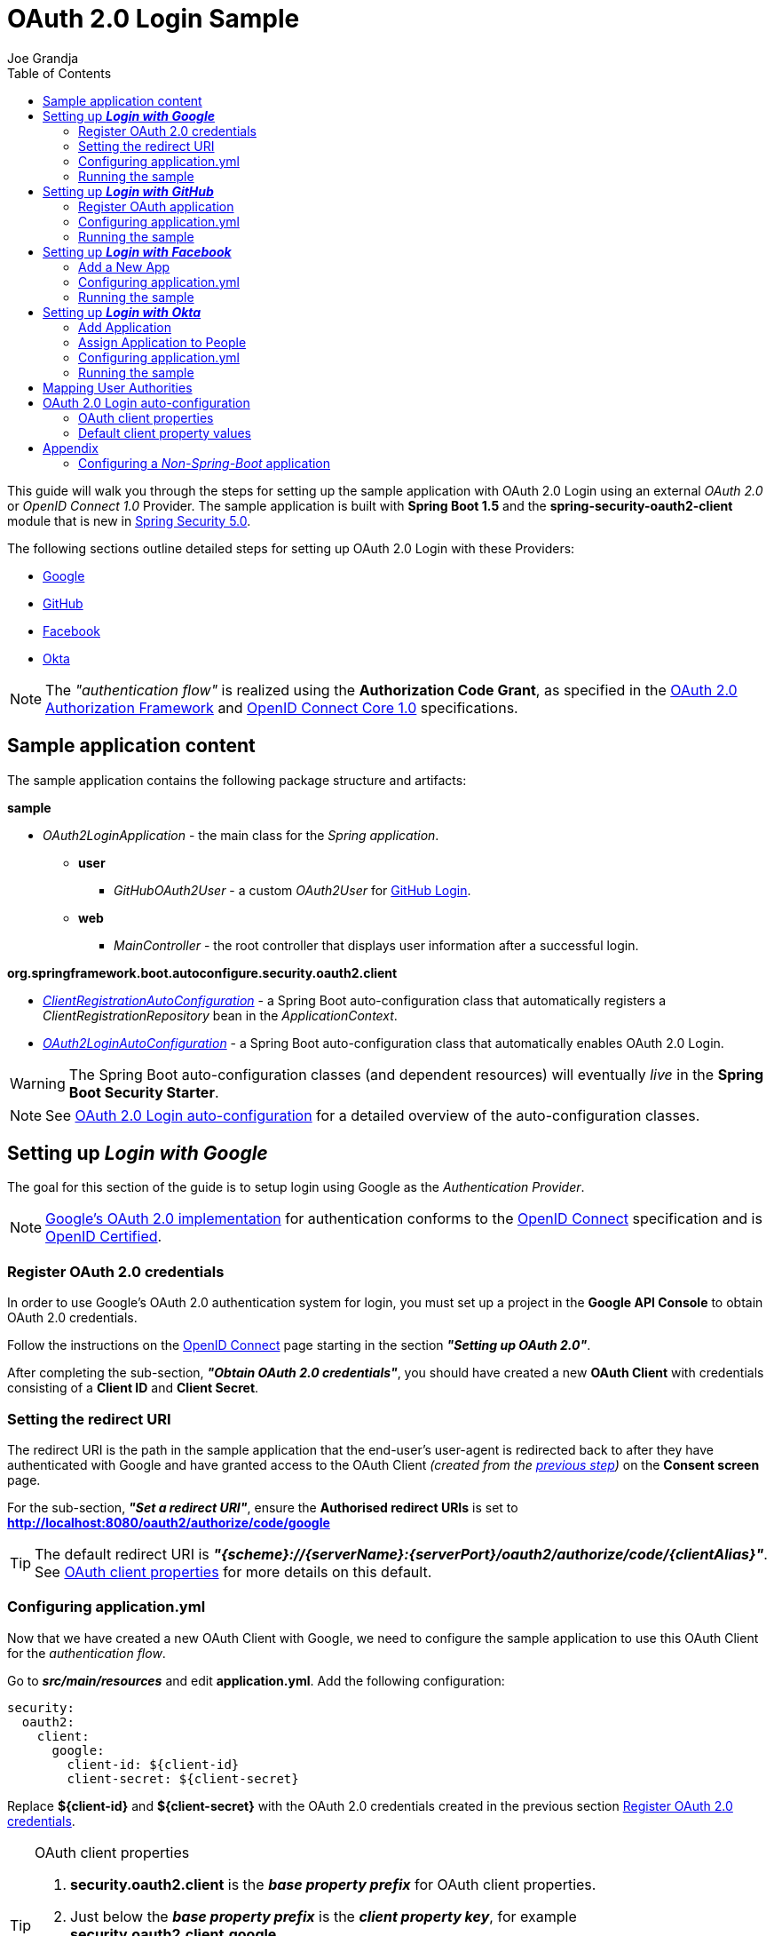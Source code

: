 = OAuth 2.0 Login Sample
Joe Grandja
:toc:
:security-site-url: https://projects.spring.io/spring-security/

[.lead]
This guide will walk you through the steps for setting up the sample application with OAuth 2.0 Login using an external _OAuth 2.0_ or _OpenID Connect 1.0_ Provider.
The sample application is built with *Spring Boot 1.5* and the *spring-security-oauth2-client* module that is new in {security-site-url}[Spring Security 5.0].

The following sections outline detailed steps for setting up OAuth 2.0 Login with these Providers:

* <<google-login, Google>>
* <<github-login, GitHub>>
* <<facebook-login, Facebook>>
* <<okta-login, Okta>>

NOTE: The _"authentication flow"_ is realized using the *Authorization Code Grant*, as specified in the https://tools.ietf.org/html/rfc6749#section-4.1[OAuth 2.0 Authorization Framework]
and http://openid.net/specs/openid-connect-core-1_0.html#CodeFlowAuth[OpenID Connect Core 1.0] specifications.

[[sample-app-content]]
== Sample application content

The sample application contains the following package structure and artifacts:

*sample*

[circle]
* _OAuth2LoginApplication_ - the main class for the _Spring application_.
** *user*
*** _GitHubOAuth2User_ - a custom _OAuth2User_ for <<github-login, GitHub Login>>.
** *web*
*** _MainController_ - the root controller that displays user information after a successful login.

*org.springframework.boot.autoconfigure.security.oauth2.client*

[circle]
* <<client-registration-auto-configuration-class, _ClientRegistrationAutoConfiguration_>> - a Spring Boot auto-configuration class
 that automatically registers a _ClientRegistrationRepository_ bean in the _ApplicationContext_.
* <<oauth2-login-auto-configuration-class, _OAuth2LoginAutoConfiguration_>> - a Spring Boot auto-configuration class that automatically enables OAuth 2.0 Login.

WARNING: The Spring Boot auto-configuration classes (and dependent resources) will eventually _live_ in the *Spring Boot Security Starter*.

NOTE: See <<oauth2-login-auto-configuration, OAuth 2.0 Login auto-configuration>> for a detailed overview of the auto-configuration classes.

[[google-login]]
== Setting up *_Login with Google_*

The goal for this section of the guide is to setup login using Google as the _Authentication Provider_.

NOTE: https://developers.google.com/identity/protocols/OpenIDConnect[Google's OAuth 2.0 implementation] for authentication conforms to the
 http://openid.net/connect/[OpenID Connect] specification and is http://openid.net/certification/[OpenID Certified].

[[google-login-register-credentials]]
=== Register OAuth 2.0 credentials

In order to use Google's OAuth 2.0 authentication system for login, you must set up a project in the *Google API Console* to obtain OAuth 2.0 credentials.

Follow the instructions on the https://developers.google.com/identity/protocols/OpenIDConnect[OpenID Connect] page starting in the section *_"Setting up OAuth 2.0"_*.

After completing the sub-section, *_"Obtain OAuth 2.0 credentials"_*, you should have created a new *OAuth Client* with credentials consisting of a *Client ID* and *Client Secret*.

[[google-login-redirect-uri]]
=== Setting the redirect URI

The redirect URI is the path in the sample application that the end-user's user-agent is redirected back to after they have authenticated with Google
and have granted access to the OAuth Client _(created from the <<google-login-register-credentials, previous step>>)_ on the *Consent screen* page.

For the sub-section, *_"Set a redirect URI"_*, ensure the *Authorised redirect URIs* is set to *http://localhost:8080/oauth2/authorize/code/google*

TIP: The default redirect URI is *_"{scheme}://{serverName}:{serverPort}/oauth2/authorize/code/{clientAlias}"_*.
 See <<oauth2-client-properties, OAuth client properties>> for more details on this default.

[[google-login-configure-application-yml]]
=== Configuring application.yml

Now that we have created a new OAuth Client with Google, we need to configure the sample application to use this OAuth Client for the _authentication flow_.

Go to *_src/main/resources_* and edit *application.yml*. Add the following configuration:

[source,yaml]
----
security:
  oauth2:
    client:
      google:
        client-id: ${client-id}
        client-secret: ${client-secret}
----

Replace *${client-id}* and *${client-secret}* with the OAuth 2.0 credentials created in the previous section <<google-login-register-credentials, Register OAuth 2.0 credentials>>.

[TIP]
.OAuth client properties
====
. *security.oauth2.client* is the *_base property prefix_* for OAuth client properties.
. Just below the *_base property prefix_* is the *_client property key_*, for example *security.oauth2.client.google*.
. At the base of the *_client property key_* are the properties for specifying the configuration for an OAuth Client.
 A list of these properties are detailed in <<oauth2-client-properties, OAuth client properties>>.
====

[[google-login-run-sample]]
=== Running the sample

Launch the Spring Boot application by running *_sample.OAuth2LoginApplication_*.

After the application successfully starts up, go to http://localhost:8080. You'll then be redirected to http://localhost:8080/login, which will display an _auto-generated login page_ with an anchor link for *Google*.

Click through on the Google link and you'll be redirected to Google for authentication.

After you authenticate using your Google credentials, the next page presented to you will be the *Consent screen*.
The Consent screen will ask you to either *_Allow_* or *_Deny_* access to the OAuth Client you created in the previous step <<google-login-register-credentials, Register OAuth 2.0 credentials>>.
Click *_Allow_* to authorize the OAuth Client to access your _email address_ and _basic profile_ information.

At this point, the OAuth Client will retrieve your email address and basic profile information from the http://openid.net/specs/openid-connect-core-1_0.html#UserInfo[*UserInfo Endpoint*] and establish an _authenticated session_.
The home page will then be displayed showing the user attributes retrieved from the UserInfo Endpoint, for example, name, email, profile, sub, etc.

[[github-login]]
== Setting up *_Login with GitHub_*

The goal for this section of the guide is to setup login using GitHub as the _Authentication Provider_.

NOTE: https://developer.github.com/v3/oauth/[GitHub's OAuth 2.0 implementation] supports the standard
 https://tools.ietf.org/html/rfc6749#section-4.1[authorization code grant type].
 However, it *does not* implement the _OpenID Connect Core 1.0_ authorization code flow.

[[github-login-register-application]]
=== Register OAuth application

In order to use GitHub's OAuth 2.0 authentication system for login, you must https://github.com/settings/applications/new[_Register a new OAuth application_].

While registering your application, ensure the *Authorization callback URL* is set to *http://localhost:8080/oauth2/authorize/code/github*.

NOTE: The *Authorization callback URL* (or redirect URI) is the path in the sample application that the end-user's user-agent is redirected back to after they have authenticated with GitHub
 and have granted access to the OAuth application on the *Authorize application* page.

TIP: The default redirect URI is *_"{scheme}://{serverName}:{serverPort}/oauth2/authorize/code/{clientAlias}"_*.
 See <<oauth2-client-properties, OAuth client properties>> for more details on this default.

After completing the registration, you should have created a new *OAuth Application* with credentials consisting of a *Client ID* and *Client Secret*.

[[github-login-configure-application-yml]]
=== Configuring application.yml

Now that we have created a new OAuth application with GitHub, we need to configure the sample application to use this OAuth application (client) for the _authentication flow_.

Go to *_src/main/resources_* and edit *application.yml*. Add the following configuration:

[source,yaml]
----
security:
  oauth2:
    client:
      github:
        client-id: ${client-id}
        client-secret: ${client-secret}
----

Replace *${client-id}* and *${client-secret}* with the OAuth 2.0 credentials created in the previous section <<github-login-register-application, Register OAuth application>>.

[TIP]
.OAuth client properties
====
. *security.oauth2.client* is the *_base property prefix_* for OAuth client properties.
. Just below the *_base property prefix_* is the *_client property key_*, for example *security.oauth2.client.github*.
. At the base of the *_client property key_* are the properties for specifying the configuration for an OAuth Client.
 A list of these properties are detailed in <<oauth2-client-properties, OAuth client properties>>.
====

[[github-login-run-sample]]
=== Running the sample

Launch the Spring Boot application by running *_sample.OAuth2LoginApplication_*.

After the application successfully starts up, go to http://localhost:8080. You'll then be redirected to http://localhost:8080/login, which will display an _auto-generated login page_ with an anchor link for *GitHub*.

Click through on the GitHub link and you'll be redirected to GitHub for authentication.

After you authenticate using your GitHub credentials, the next page presented to you is *Authorize application*.
This page will ask you to *Authorize* the application you created in the previous step <<github-login-register-application, Register OAuth application>>.
Click *_Authorize application_* to allow the OAuth application to access your _Personal user data_ information.

At this point, the OAuth application will retrieve your personal user information from the *UserInfo Endpoint* and establish an _authenticated session_.
The home page will then be displayed showing the user attributes retrieved from the UserInfo Endpoint, for example, id, name, email, login, etc.

TIP: For detailed information returned from the *UserInfo Endpoint* see the API documentation
 for https://developer.github.com/v3/users/#get-the-authenticated-user[_Get the authenticated user_].

[[facebook-login]]
== Setting up *_Login with Facebook_*

The goal for this section of the guide is to setup login using Facebook as the _Authentication Provider_.

NOTE: Facebook provides support for developers to https://developers.facebook.com/docs/facebook-login/manually-build-a-login-flow[_Manually Build a Login Flow_].
 The _login flow_ uses browser-based redirects, which essentially implements the https://tools.ietf.org/html/rfc6749#section-4.1[authorization code grant type].
 (NOTE: Facebook partially implements the _OAuth 2.0 Authorization Framework_, however, it *does not* implement the _OpenID Connect Core 1.0_ authorization code flow.)

[[facebook-login-register-application]]
=== Add a New App

In order to use Facebook's OAuth 2.0 authentication system for login, you must first https://developers.facebook.com/apps[_Add a New App_].

After clicking _"Create a New App"_, the _"Create a New App ID"_ page is presented. Enter the Display Name, Contact Email, Category and then click _"Create App ID"_.

NOTE: The selection for the _Category_ field is not relevant but it's a required field - select _"Local"_.

The next page presented is _"Product Setup"_. Click the _"Get Started"_ button for the *_Facebook Login_* product. In the left sidebar, under *_Products -> Facebook Login_*, select *_Settings_*.

For the field *Valid OAuth redirect URIs*, enter *http://localhost:8080/oauth2/authorize/code/facebook* then click _"Save Changes"_.

NOTE: The *OAuth redirect URI* is the path in the sample application that the end-user's user-agent is redirected back to after they have authenticated with Facebook
 and have granted access to the application on the *Authorize application* page.

TIP: The default redirect URI is *_"{scheme}://{serverName}:{serverPort}/oauth2/authorize/code/{clientAlias}"_*.
 See <<oauth2-client-properties, OAuth client properties>> for more details on this default.

Your application has now been assigned new OAuth 2.0 credentials under *App ID* and *App Secret*.

[[facebook-login-configure-application-yml]]
=== Configuring application.yml

Now that we have created a new application with Facebook, we need to configure the sample application to use this application (client) for the _authentication flow_.

Go to *_src/main/resources_* and edit *application.yml*. Add the following configuration:

[source,yaml]
----
security:
  oauth2:
    client:
      facebook:
        client-id: ${app-id}
        client-secret: ${app-secret}
----

Replace *${app-id}* and *${app-secret}* with the OAuth 2.0 credentials created in the previous section <<facebook-login-register-application, Add a New App>>.

[TIP]
.OAuth client properties
====
. *security.oauth2.client* is the *_base property prefix_* for OAuth client properties.
. Just below the *_base property prefix_* is the *_client property key_*, for example *security.oauth2.client.facebook*.
. At the base of the *_client property key_* are the properties for specifying the configuration for an OAuth Client.
 A list of these properties are detailed in <<oauth2-client-properties, OAuth client properties>>.
====

[[facebook-login-run-sample]]
=== Running the sample

Launch the Spring Boot application by running *_sample.OAuth2LoginApplication_*.

After the application successfully starts up, go to http://localhost:8080. You'll then be redirected to http://localhost:8080/login, which will display an _auto-generated login page_ with an anchor link for *Facebook*.

Click through on the Facebook link and you'll be redirected to Facebook for authentication.

After you authenticate using your Facebook credentials, the next page presented to you will be *Authorize application*.
This page will ask you to *Authorize* the application you created in the previous step <<facebook-login-register-application, Add a New App>>.
Click *_Authorize application_* to allow the OAuth application to access your _public profile_ and _email address_.

At this point, the OAuth application will retrieve your personal user information from the *UserInfo Endpoint* and establish an _authenticated session_.
The home page will then be displayed showing the user attributes retrieved from the UserInfo Endpoint, for example, id, name, etc.

[[okta-login]]
== Setting up *_Login with Okta_*

The goal for this section of the guide is to setup login using Okta as the _Authentication Provider_.

NOTE: http://developer.okta.com/docs/api/resources/oidc.html[Okta's OAuth 2.0 implementation] for authentication conforms to the
 http://openid.net/connect/[OpenID Connect] specification and is http://openid.net/certification/[OpenID Certified].

In order to use Okta's OAuth 2.0 authentication system for login, you must first https://www.okta.com/developer/signup[create a developer account].

[[okta-login-register-application]]
=== Add Application

Sign in to your account _sub-domain_ and navigate to *_Applications -> Applications_* and then click on the _"Add Application"_ button.
From the _"Add Application"_ page, click on the _"Create New App"_ button and enter the following:

* *Platform:* Web
* *Sign on method:* OpenID Connect

Click on the _"Create"_ button.
On the _"General Settings"_ page, enter the Application Name (for example, _"Spring Security Okta Login"_) and then click on the _"Next"_ button.
On the _"Configure OpenID Connect"_ page, enter *http://localhost:8080/oauth2/authorize/code/okta* for the field *Redirect URIs* and then click _"Finish"_.

NOTE: The *Redirect URI* is the path in the sample application that the end-user's user-agent is redirected back to after they have authenticated with Okta
 and have granted access to the application on the *Authorize application* page.

TIP: The default redirect URI is *_"{scheme}://{serverName}:{serverPort}/oauth2/authorize/code/{clientAlias}"_*.
 See <<oauth2-client-properties, OAuth client properties>> for more details on this default.

The next page presented displays the _"General"_ tab selected for the application.
The _"General"_ tab displays the _"Settings"_ and _"Client Credentials"_ used by the application.
In the next step, we will _assign_ the application to _people_ in order to grant user(s) access to the application.

[[okta-login-assign-application-people]]
=== Assign Application to People

From the _"General"_ tab of the application, select the _"Assignments"_ tab and then click the _"Assign"_ button.
Select _"Assign to People"_ and assign your account to the application. Then click the _"Save and Go Back"_ button.

[[okta-login-configure-application-yml]]
=== Configuring application.yml

Now that we have created a new application with Okta, we need to configure the sample application (client) for the _authentication flow_.

Go to *_src/main/resources_* and edit *application.yml*. Add the following configuration:

[source,yaml]
----
security:
  oauth2:
    client:
      okta:
        client-id: ${client-id}
        client-secret: ${client-secret}
        authorization-uri: https://${account-subdomain}.oktapreview.com/oauth2/v1/authorize
        token-uri: https://${account-subdomain}.oktapreview.com/oauth2/v1/token
        user-info-uri: https://${account-subdomain}.oktapreview.com/oauth2/v1/userinfo
        jwk-set-uri: https://${account-subdomain}.oktapreview.com/oauth2/v1/keys
----

Replace *${client-id}* and *${client-secret}* with the *client credentials* created in the previous section <<okta-login-register-application, Add Application>>.
As well, replace *${account-subdomain}* in _authorization-uri_, _token-uri_, _user-info-uri_ and _jwk-set-uri_ with the *sub-domain* assigned to your account during the registration process.

[TIP]
.OAuth client properties
====
. *security.oauth2.client* is the *_base property prefix_* for OAuth client properties.
. Just below the *_base property prefix_* is the *_client property key_*, for example *security.oauth2.client.okta*.
. At the base of the *_client property key_* are the properties for specifying the configuration for an OAuth Client.
 A list of these properties are detailed in <<oauth2-client-properties, OAuth client properties>>.
====

[[okta-login-run-sample]]
=== Running the sample

Launch the Spring Boot application by running *_sample.OAuth2LoginApplication_*.

After the application successfully starts up, go to http://localhost:8080. You'll then be redirected to http://localhost:8080/login, which will display an _auto-generated login page_ with an anchor link for *Okta*.

Click through on the Okta link and you'll be redirected to Okta for authentication.

After you authenticate using your Okta credentials, the OAuth Client (application) will retrieve your email address and basic profile information from the http://openid.net/specs/openid-connect-core-1_0.html#UserInfo[*UserInfo Endpoint*]
and establish an _authenticated session_. The home page will then be displayed showing the user attributes retrieved from the UserInfo Endpoint, for example, name, email, profile, sub, etc.

[[user-authority-mapping]]
== Mapping User Authorities

After the user successfully authenticates with the _OAuth 2.0 Provider_, the `OAuth2User.getAuthorities()` may be re-mapped to a new set of `GrantedAuthority`(s), which is then supplied to the `OAuth2AuthenticationToken`.
The `GrantedAuthority`(s) associated to the `OAuth2AuthenticationToken` is then used for authorizing requests, such as, `hasRole('USER') or hasRole('ADMIN')`.

In order to implement custom user authority mapping, you need to provide an implementation of `GrantedAuthoritiesMapper` and configure it using `OAuth2LoginConfigurer`.

The following is a partial implementation of `GrantedAuthoritiesMapper` that maps an `OidcUserAuthority` or `OAuth2UserAuthority` to a set of `GrantedAuthority`(s):

[source,java]
----
public class CustomGrantedAuthoritiesMapper implements GrantedAuthoritiesMapper {

	@Override
	public Collection<? extends GrantedAuthority> mapAuthorities(Collection<? extends GrantedAuthority> authorities) {
		Set<GrantedAuthority> mappedAuthorities = new HashSet<>();

		for (GrantedAuthority authority : authorities) {
			if (OidcUserAuthority.class.isInstance(authority)) {
				OidcUserAuthority userAuthority = (OidcUserAuthority)authority;

				IdToken idToken = userAuthority.getIdToken();
				UserInfo userInfo = userAuthority.getUserInfo();

				// TODO
				// Map the claims found in IdToken and/or UserInfo
				// to one or more GrantedAuthority's and add to mappedAuthorities


			} else if (OAuth2UserAuthority.class.isInstance(authority)) {
				OAuth2UserAuthority userAuthority = (OAuth2UserAuthority)authority;

				Map<String, Object> userAttributes = userAuthority.getAttributes();

				// TODO
				// Map the attributes found in userAttributes
				// to one or more GrantedAuthority's and add to mappedAuthorities


			}
		}

		return mappedAuthorities;
	}
}
----

The following _security configuration_ configures a custom `GrantedAuthoritiesMapper` for OAuth 2.0 Login:

[source,java]
----
@EnableWebSecurity
public class SecurityConfig extends WebSecurityConfigurerAdapter {

	@Override
	protected void configure(HttpSecurity http) throws Exception {
		http
		  .authorizeRequests()
			.anyRequest().authenticated()
			.and()
		  .oauth2Login()
			.userAuthoritiesMapper(new CustomGrantedAuthoritiesMapper());
	}
}
----

[[oauth2-login-auto-configuration]]
== OAuth 2.0 Login auto-configuration

As you worked through this guide and setup OAuth 2.0 Login with one of the Providers,
we hope you noticed the ease in configuration and setup required in getting the sample up and running?
And you may be asking, how does this all work? Thanks to some Spring Boot auto-configuration _magic_,
we were able to automatically register the OAuth Client(s) configured in the `Environment`,
as well, provide a minimal security configuration for OAuth 2.0 Login.

The following provides an overview of the Spring Boot auto-configuration classes:

[[client-registration-auto-configuration-class]]
*_org.springframework.boot.autoconfigure.security.oauth2.client.ClientRegistrationAutoConfiguration_*::
`ClientRegistrationAutoConfiguration` is responsible for registering a `ClientRegistrationRepository` _bean_ with the `ApplicationContext`.
The `ClientRegistrationRepository` is composed of one or more `ClientRegistration` instances, which are created from the OAuth client properties
configured in the `Environment` that are prefixed with `security.oauth2.client.[client-key]`, for example, `security.oauth2.client.google`.

NOTE: `ClientRegistrationAutoConfiguration` also loads a _resource_ named *oauth2-clients-defaults.yml*,
 which provides a set of default client property values for a number of _well-known_ Providers.
 More on this in the later section <<oauth2-default-client-properties, Default client property values>>.

[[oauth2-login-auto-configuration-class]]
*_org.springframework.boot.autoconfigure.security.oauth2.client.OAuth2LoginAutoConfiguration_*::
`OAuth2LoginAutoConfiguration` is responsible for enabling OAuth 2.0 Login,
only if there is a `ClientRegistrationRepository` _bean_ available in the `ApplicationContext`.

WARNING: The auto-configuration classes (and dependent resources) will eventually _live_ in the *Spring Boot Security Starter*.

[[oauth2-client-properties]]
=== OAuth client properties

The following specifies the common set of properties available for configuring an OAuth Client.

[TIP]
====
- *security.oauth2.client* is the *_base property prefix_* for OAuth client properties.
- Just below the *_base property prefix_* is the *_client property key_*, for example *security.oauth2.client.google*.
- At the base of the *_client property key_* are the properties for specifying the configuration for an OAuth Client.
====

- *client-authentication-method* - the method used to authenticate the _Client_ with the _Provider_. Supported values are *basic* and *post*.
- *authorized-grant-type* - the OAuth 2.0 Authorization Framework defines the https://tools.ietf.org/html/rfc6749#section-1.3.1[Authorization Code] grant type,
 which is used to realize the _"authentication flow"_. Currently, this is the only supported grant type.
- *redirect-uri* - this is the client's _registered_ redirect URI that the _Authorization Server_ redirects the end-user's user-agent
 to after the end-user has authenticated and authorized access for the client.

NOTE: The default redirect URI is _"{scheme}://{serverName}:{serverPort}/oauth2/authorize/code/{clientAlias}"_, which leverages *URI template variables*.

- *scopes* - a comma-delimited string of scope(s) requested during the _Authorization Request_ flow, for example: _openid, email, profile_

NOTE: _OpenID Connect Core 1.0_ defines these http://openid.net/specs/openid-connect-core-1_0.html#ScopeClaims[standard scopes]: _profile, email, address, phone_

NOTE: Non-standard scopes may be defined by a standard _OAuth 2.0 Provider_. Please consult the Provider's OAuth API documentation to learn which scopes are supported.

- *authorization-uri* - the URI used by the client to redirect the end-user's user-agent to the _Authorization Server_ in order to obtain authorization from the end-user (the _Resource Owner_).
- *token-uri* - the URI used by the client when exchanging an _Authorization Grant_ (for example, Authorization Code) for an _Access Token_ at the _Authorization Server_.
- *user-info-uri* - the URI used by the client to access the protected resource *UserInfo Endpoint*, in order to obtain attributes of the end-user.
- *jwk-set-uri* - the URI used to retrieve the https://tools.ietf.org/html/rfc7517[JSON Web Key (JWK)] `Set`,
 which contains cryptographic key(s) that are used to verify the https://tools.ietf.org/html/rfc7515[JSON Web Signature (JWS)] of the *ID Token* and optionally the *UserInfo Endpoint* response.
- *user-name-attribute-name* - the name of the attribute returned in the *UserInfo Endpoint* response that references the *Name* of the end-user.

NOTE: _OpenID Connect Core 1.0_ defines the http://openid.net/specs/openid-connect-core-1_0.html#StandardClaims[_name_ Claim], which is the end-user's full name and is the default used for `DefaultOidcUser`.

IMPORTANT: Standard _OAuth 2.0 Provider's_ may vary the naming of their *Name* attribute. Please consult the Provider's *UserInfo* API documentation.
 This is a *_required_* property for `DefaultOAuth2User`.

- *client-name* - this is a descriptive name used for the client. The name may be used in certain scenarios, for example, when displaying the name of the client in the _auto-generated login page_.
- *client-alias* - an _alias_ which uniquely identifies the client. It *must be* unique within a `ClientRegistrationRepository`.

[[oauth2-default-client-properties]]
=== Default client property values

As noted previously, <<client-registration-auto-configuration-class, `ClientRegistrationAutoConfiguration`>> loads a _resource_ named *oauth2-clients-defaults.yml*,
which provides a set of default client property values for a number of _well-known_ Providers.

For example, the *authorization-uri*, *token-uri*, *user-info-uri* rarely change for a Provider and therefore it makes sense to
provide a set of defaults in order to reduce the configuration required by the user.

Below are the current set of default client property values:

.oauth2-clients-defaults.yml
[source,yaml]
----
security:
  oauth2:
    client:
      google:
        client-authentication-method: basic
        authorized-grant-type: authorization_code
        redirect-uri: "{scheme}://{serverName}:{serverPort}{baseAuthorizeUri}/{clientAlias}"
        scopes: openid, email, profile
        authorization-uri: "https://accounts.google.com/o/oauth2/auth"
        token-uri: "https://accounts.google.com/o/oauth2/token"
        user-info-uri: "https://www.googleapis.com/oauth2/v3/userinfo"
        jwk-set-uri: https://www.googleapis.com/oauth2/v3/certs
        client-name: Google
        client-alias: google
      github:
        client-authentication-method: basic
        authorized-grant-type: authorization_code
        redirect-uri: "{scheme}://{serverName}:{serverPort}{baseAuthorizeUri}/{clientAlias}"
        scopes: user
        authorization-uri: "https://github.com/login/oauth/authorize"
        token-uri: "https://github.com/login/oauth/access_token"
        user-info-uri: "https://api.github.com/user"
        client-name: GitHub
        client-alias: github
      facebook:
        client-authentication-method: post
        authorized-grant-type: authorization_code
        redirect-uri: "{scheme}://{serverName}:{serverPort}{baseAuthorizeUri}/{clientAlias}"
        scopes: public_profile, email
        authorization-uri: "https://www.facebook.com/v2.8/dialog/oauth"
        token-uri: "https://graph.facebook.com/v2.8/oauth/access_token"
        user-info-uri: "https://graph.facebook.com/me"
        client-name: Facebook
        client-alias: facebook
      okta:
        client-authentication-method: basic
        authorized-grant-type: authorization_code
        redirect-uri: "{scheme}://{serverName}:{serverPort}{baseAuthorizeUri}/{clientAlias}"
        scopes: openid, email, profile
        client-name: Okta
        client-alias: okta
----

= Appendix
'''

[[configure-non-spring-boot-app]]
== Configuring a _Non-Spring-Boot_ application

If you are not using Spring Boot for your application, you will not be able to leverage the auto-configuration features for OAuth 2.0 Login.
You will be required to provide your own _security configuration_ in order to enable OAuth 2.0 Login.

The following sample code demonstrates a minimal security configuration for enabling OAuth 2.0 Login.

Let's assume we have a _properties file_ named *oauth2-clients.properties* on the _classpath_ and it specifies all the _required_ properties for an OAuth Client, specifically _Google_.

.oauth2-clients.properties
[source,properties]
----
security.oauth2.client.google.client-id=${client-id}
security.oauth2.client.google.client-secret=${client-secret}
security.oauth2.client.google.client-authentication-method=basic
security.oauth2.client.google.authorized-grant-type=authorization_code
security.oauth2.client.google.redirect-uri=http://localhost:8080/oauth2/authorize/code/google
security.oauth2.client.google.scopes=openid,email,profile
security.oauth2.client.google.authorization-uri=https://accounts.google.com/o/oauth2/auth
security.oauth2.client.google.token-uri=https://accounts.google.com/o/oauth2/token
security.oauth2.client.google.user-info-uri=https://www.googleapis.com/oauth2/v3/userinfo
security.oauth2.client.google.jwk-set-uri=https://www.googleapis.com/oauth2/v3/certs
security.oauth2.client.google.client-name=Google
security.oauth2.client.google.client-alias=google
----

The following _security configuration_ will enable OAuth 2.0 Login using _Google_ as the _Authentication Provider_:

[source,java]
----
@EnableWebSecurity
@PropertySource("classpath:oauth2-clients.properties")
public class SecurityConfig extends WebSecurityConfigurerAdapter {
	private Environment environment;

	public SecurityConfig(Environment environment) {
		this.environment = environment;
	}

	@Override
	protected void configure(HttpSecurity http) throws Exception {
    http
      .authorizeRequests()
        .anyRequest().authenticated()
        .and()
      .oauth2Login()
        .clients(clientRegistrationRepository());
	}

	@Bean
	public ClientRegistrationRepository clientRegistrationRepository() {
		List<ClientRegistration> clientRegistrations = Collections.singletonList(
			clientRegistration("security.oauth2.client.google."));

		return new InMemoryClientRegistrationRepository(clientRegistrations);
	}

	private ClientRegistration clientRegistration(String clientPropertyKey) {
		String clientId = this.environment.getProperty(clientPropertyKey + "client-id");
		String clientSecret = this.environment.getProperty(clientPropertyKey + "client-secret");
		ClientAuthenticationMethod clientAuthenticationMethod = new ClientAuthenticationMethod(
			this.environment.getProperty(clientPropertyKey + "client-authentication-method"));
		AuthorizationGrantType authorizationGrantType = AuthorizationGrantType.valueOf(
			this.environment.getProperty(clientPropertyKey + "authorized-grant-type").toUpperCase());
		String redirectUri = this.environment.getProperty(clientPropertyKey + "redirect-uri");
		String[] scopes = this.environment.getProperty(clientPropertyKey + "scopes").split(",");
		String authorizationUri = this.environment.getProperty(clientPropertyKey + "authorization-uri");
		String tokenUri = this.environment.getProperty(clientPropertyKey + "token-uri");
		String userInfoUri = this.environment.getProperty(clientPropertyKey + "user-info-uri");
		String jwkSetUri = this.environment.getProperty(clientPropertyKey + "jwk-set-uri");
		String clientName = this.environment.getProperty(clientPropertyKey + "client-name");
		String clientAlias = this.environment.getProperty(clientPropertyKey + "client-alias");

		return new ClientRegistration.Builder(clientId)
			.clientSecret(clientSecret)
			.clientAuthenticationMethod(clientAuthenticationMethod)
			.authorizedGrantType(authorizationGrantType)
			.redirectUri(redirectUri)
			.scopes(scopes)
			.authorizationUri(authorizationUri)
			.tokenUri(tokenUri)
			.userInfoUri(userInfoUri)
			.jwkSetUri(jwkSetUri)
			.clientName(clientName)
			.clientAlias(clientAlias)
			.build();
	}
}
----
